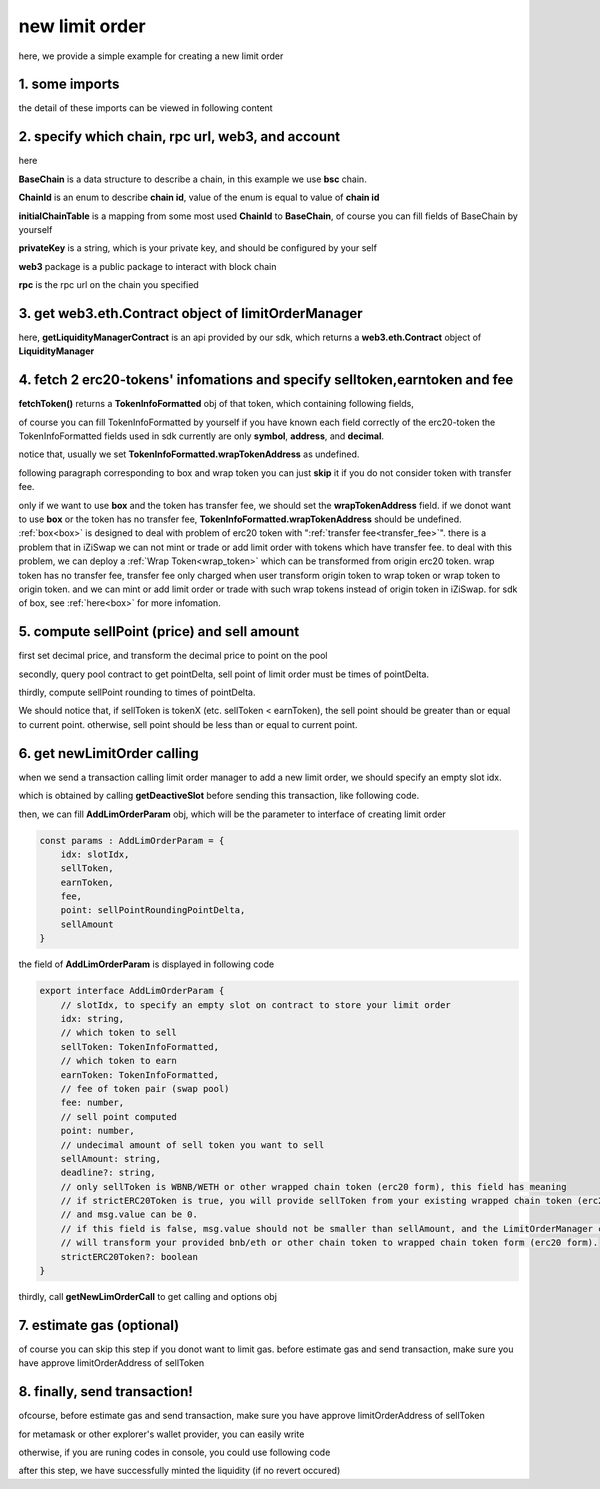 .. _new_limit_order:

new limit order
================================

here, we provide a simple example for creating a new limit order


1. some imports
---------------

.. code-block:: typescript
    :linenos:

    import {BaseChain, ChainId, initialChainTable, PriceRoundingType } from 'iziswap-sdk/lib/base/types'
    import {privateKey} from '../../.secret'
    import Web3 from 'web3';
    import { decimal2Amount, fetchToken, getSwapTokenAddress } from 'iziswap-sdk/lib/base/token/token'
    import { getDeactiveSlot, getLimitOrderManagerContract, getPoolAddress } from 'iziswap-sdk/lib/limitOrder/view';
    import { getNewLimOrderCall } from 'iziswap-sdk/lib/limitOrder/limitOrder';
    import { AddLimOrderParam } from 'iziswap-sdk/lib/limitOrder/types'
    import { pointDeltaRoundingDown, pointDeltaRoundingUp, priceDecimal2Point } from 'iziswap-sdk/lib/base/price'
    import { BigNumber } from 'bignumber.js'
    import { getPointDelta, getPoolContract } from 'iziswap-sdk/lib/pool/funcs';

the detail of these imports can be viewed in following content

.. _limit_order_base_obj_mint:

2. specify which chain, rpc url, web3, and account
--------------------------------------------------

.. code-block:: typescript
    :linenos:

    const chain:BaseChain = initialChainTable[ChainId.BSC]
    const rpc = 'https://bsc-dataseed2.defibit.io/'
    const web3 = new Web3(new Web3.providers.HttpProvider(rpc))
    const account =  web3.eth.accounts.privateKeyToAccount(privateKey)
    const accountAddress = account.address

here

**BaseChain** is a data structure to describe a chain, in this example we use **bsc** chain.

**ChainId** is an enum to describe **chain id**, value of the enum is equal to value of **chain id**

**initialChainTable** is a mapping from some most used **ChainId** to **BaseChain**, of course you can fill fields of BaseChain by yourself

**privateKey** is a string, which is your private key, and should be configured by your self

**web3** package is a public package to interact with block chain

**rpc** is the rpc url on the chain you specified

.. _LimitOrderManagerContract_forNew:

3. get web3.eth.Contract object of limitOrderManager
----------------------------------------------------

.. code-block:: typescript
    :linenos:

    const limitOrderAddress = '0x9Bf8399c9f5b777cbA2052F83E213ff59e51612B'
    const limitOrderManager = getLimitOrderManagerContract(limitOrderAddress, web3)

here, **getLiquidityManagerContract** is an api provided by our sdk, which returns a **web3.eth.Contract** object of **LiquidityManager**

4. fetch 2 erc20-tokens' infomations and specify selltoken,earntoken and fee
----------------------------------------------------------------------------

.. code-block:: typescript
    :linenos:

    const testAAddress = '0xCFD8A067e1fa03474e79Be646c5f6b6A27847399'
    const testBAddress = '0xAD1F11FBB288Cd13819cCB9397E59FAAB4Cdc16F'

    const testA = await fetchToken(testAAddress, chain, web3)
    const testB = await fetchToken(testBAddress, chain, web3)
    const fee = 2000 // 2000 means 0.2%

    const sellToken = testA
    const earnToken = testB

**fetchToken()** returns a **TokenInfoFormatted** obj of that token, which containing following fields,

of course you can fill TokenInfoFormatted by yourself if you have known each field correctly of the erc20-token
the TokenInfoFormatted fields used in sdk currently are only **symbol**, **address**, and **decimal**.

.. code-block:: typescript
    :linenos:

    export interface TokenInfoFormatted {
        // chain id of chain
        chainId: number;
        // name of token
        name: string;
        // symbol of token
        symbol: string;
        // img url, not necessary for sdk, you can fill any string or undefined
        icon: string;
        // address of token
        address: string;
        // decimal value of token, acquired by calling 'decimals()'
        decimal: number;
        // not necessary for sdk, you can fill any date or undefined
        addTime?: Date;
        // not necessary for sdk, you can fill either true/false/undefined
        custom: boolean;
        // this field usually undefined.
        // wrap token address of this token if this token has transfer fee.
        // this field only has meaning when you want to use sdk of box to deal with problem of transfer fee
        wrapTokenAddress?: string;
    }

notice that, usually we set **TokenInfoFormatted.wrapTokenAddress** as undefined.

following paragraph corresponding to box and wrap token you can just **skip** it if you do not consider token with transfer fee.

only if we want to use **box** and the token has transfer fee, we should set the **wrapTokenAddress** field.
if we donot want to use **box** or the token has no transfer fee, **TokenInfoFormatted.wrapTokenAddress** should be undefined.
:ref:`box<box>` is designed to deal with problem of erc20 token with ":ref:`transfer fee<transfer_fee>`".
there is a problem that in iZiSwap we can not mint or trade or add limit order with tokens which have transfer fee.
to deal with this problem, we can deploy a :ref:`Wrap Token<wrap_token>` which can be transformed from origin erc20 token.
wrap token has no transfer fee, transfer fee only charged when user transform origin token to wrap token or wrap token to origin token.
and we can mint or add limit order or trade with such wrap tokens instead of origin token in iZiSwap.
for sdk of box, see :ref:`here<box>` for more infomation.


5. compute sellPoint (price) and sell amount
---------------------------------------------------------

first set decimal price, and transform the decimal price to point on the pool


.. code-block:: typescript
    :linenos:

    const sellPriceDecimalAByB = 0.25
    const sellPoint = priceDecimal2Point(sellToken, earnToken, sellPriceDecimalAByB, PriceRoundingType.PRICE_ROUNDING_UP)
    
secondly, query pool contract to get pointDelta, sell point of limit order must be times of pointDelta.

.. code-block:: typescript
    :linenos:

    const poolAddress = await getPoolAddress(limitOrderManager, testA, testB, fee)
    const pool = getPoolContract(poolAddress, web3)
    const pointDelta = await getPointDelta(pool)

thirdly, compute sellPoint rounding to times of pointDelta.

.. code-block:: typescript
    :linenos:

    const state = await getPoolState(pool)
    let sellPointRoundingPointDelta = sellPoint
    if (getSwapTokenAddress(sellToken).toLowerCase() < getSwapTokenAddress(earnToken).toLowerCase()) {
        sellPointRoundingPointDelta = pointDeltaRoundingDown(sellPointRoundingPointDelta, pointDelta)
    } else {
        sellPointRoundingPointDelta = pointDeltaRoundingUp(sellPointRoundingPointDelta, pointDelta)
    }
    const sellAmountDecimal = 1000
    const sellAmount = decimal2Amount(sellAmountDecimal, testA).toFixed(0)

We should notice that, if sellToken is tokenX (etc. sellToken < earnToken), the sell point should be
greater than or equal to current point. otherwise, sell point should be less than or equal to current point.

6.  get newLimitOrder calling
---------------------------------------------------------

when we send a transaction calling limit order manager to add a new limit order, we should specify an empty slot idx.

which is obtained by calling **getDeactiveSlot** before sending this transaction, like following code.

.. code-block:: typescript
    :linenos:

    const slotIdx = await getDeactiveSlot(limitOrderManager, accountAddress)


then, we can fill **AddLimOrderParam** obj, which will be the parameter to interface of creating limit order

.. code-block:: typescript

    const params : AddLimOrderParam = {
        idx: slotIdx,
        sellToken,
        earnToken,
        fee,
        point: sellPointRoundingPointDelta,
        sellAmount
    }

the field of **AddLimOrderParam** is displayed in following code

.. code-block:: typescript

    export interface AddLimOrderParam {
        // slotIdx, to specify an empty slot on contract to store your limit order
        idx: string,
        // which token to sell
        sellToken: TokenInfoFormatted,
        // which token to earn
        earnToken: TokenInfoFormatted,
        // fee of token pair (swap pool)
        fee: number,
        // sell point computed
        point: number,
        // undecimal amount of sell token you want to sell
        sellAmount: string,
        deadline?: string,
        // only sellToken is WBNB/WETH or other wrapped chain token (erc20 form), this field has meaning
        // if strictERC20Token is true, you will provide sellToken from your existing wrapped chain token (erc20 form)
        // and msg.value can be 0.
        // if this field is false, msg.value should not be smaller than sellAmount, and the LimitOrderManager contract
        // will transform your provided bnb/eth or other chain token to wrapped chain token form (erc20 form). 
        strictERC20Token?: boolean
    }

thirdly, call **getNewLimOrderCall** to get calling and options obj

.. code-block:: typescript
    :linenos:

    const {newLimOrderCalling, options} = getNewLimOrderCall(
        limitOrderManager, 
        accountAddress, 
        chain, 
        params,
        gasPrice
    )

7.  estimate gas (optional)
---------------------------
of course you can skip this step if you donot want to limit gas.
before estimate gas and send transaction, make sure you have approve limitOrderAddress of sellToken

.. code-block:: typescript
    :linenos:

    // before estimate gas and send transaction, 
    // make sure you have approve limitOrderAddress of sellToken
    const gasLimit = await newLimOrderCalling.estimateGas(options)

8. finally, send transaction!
------------------------------
ofcourse, before estimate gas and send transaction, make sure you have approve limitOrderAddress of sellToken

for metamask or other explorer's wallet provider, you can easily write 

.. code-block:: typescript
    :linenos:

    await newLimOrderCalling.send({...options, gas: gasLimit})

otherwise, if you are runing codes in console, you could use following code

.. code-block:: typescript
    :linenos:

    const gasPrice = '5000000000'
    const signedTx = await web3.eth.accounts.signTransaction(
        {
            ...options,
            to: limitOrderAddress,
            data: newLimOrderCalling.encodeABI(),
            gas: new BigNumber(gasLimit * 1.1).toFixed(0, 2),
        }, 
        privateKey
    )
    // nonce += 1;
    const tx = await web3.eth.sendSignedTransaction(signedTx.rawTransaction);

after this step, we have successfully minted the liquidity (if no revert occured)